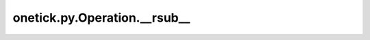 onetick.py.Operation.__rsub__
=============================

.. automethod:: onetick.py.Operation.__rsub__
